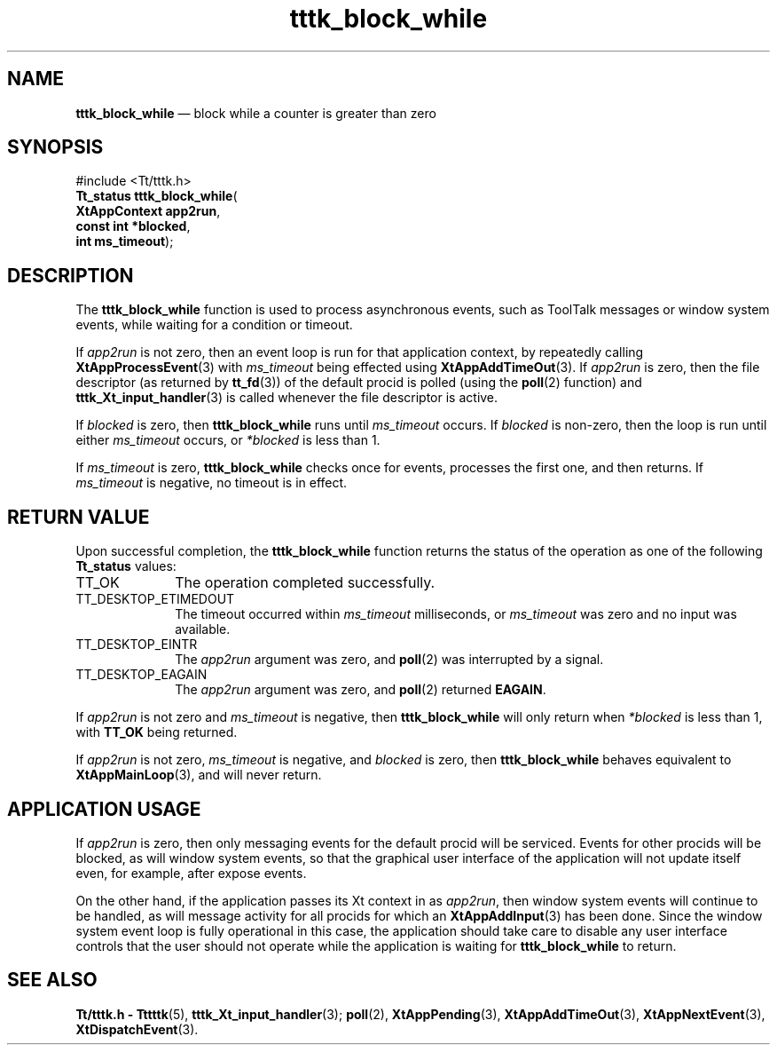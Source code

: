 '\" t
...\" block_wh.sgm /main/5 1996/08/30 14:01:38 rws $
...\" block_wh.sgm /main/5 1996/08/30 14:01:38 rws $-->
.de P!
.fl
\!!1 setgray
.fl
\\&.\"
.fl
\!!0 setgray
.fl			\" force out current output buffer
\!!save /psv exch def currentpoint translate 0 0 moveto
\!!/showpage{}def
.fl			\" prolog
.sy sed -e 's/^/!/' \\$1\" bring in postscript file
\!!psv restore
.
.de pF
.ie     \\*(f1 .ds f1 \\n(.f
.el .ie \\*(f2 .ds f2 \\n(.f
.el .ie \\*(f3 .ds f3 \\n(.f
.el .ie \\*(f4 .ds f4 \\n(.f
.el .tm ? font overflow
.ft \\$1
..
.de fP
.ie     !\\*(f4 \{\
.	ft \\*(f4
.	ds f4\"
'	br \}
.el .ie !\\*(f3 \{\
.	ft \\*(f3
.	ds f3\"
'	br \}
.el .ie !\\*(f2 \{\
.	ft \\*(f2
.	ds f2\"
'	br \}
.el .ie !\\*(f1 \{\
.	ft \\*(f1
.	ds f1\"
'	br \}
.el .tm ? font underflow
..
.ds f1\"
.ds f2\"
.ds f3\"
.ds f4\"
.ta 8n 16n 24n 32n 40n 48n 56n 64n 72n 
.TH "tttk_block_while" "library call"
.SH "NAME"
\fBtttk_block_while\fP \(em block while a counter is greater than zero
.SH "SYNOPSIS"
.PP
.nf
#include <Tt/tttk\&.h>
\fBTt_status \fBtttk_block_while\fP\fR(
\fBXtAppContext \fBapp2run\fR\fR,
\fBconst int *\fBblocked\fR\fR,
\fBint \fBms_timeout\fR\fR);
.fi
.SH "DESCRIPTION"
.PP
The
\fBtttk_block_while\fP function
is used to process asynchronous events, such as ToolTalk messages
or window system events, while waiting for a condition or timeout\&.
.PP
If
\fIapp2run\fP is not zero, then an event loop is run for that application context,
by repeatedly calling
\fBXtAppProcessEvent\fP(3) with
\fIms_timeout\fP being effected using
\fBXtAppAddTimeOut\fP(3)\&. If
\fIapp2run\fP is zero, then the file descriptor (as returned by
\fBtt_fd\fP(3)) of the default procid is polled (using the
\fBpoll\fP(2) function) and
\fBtttk_Xt_input_handler\fP(3) is called whenever the file descriptor is active\&.
.PP
If
\fIblocked\fP is zero, then
\fBtttk_block_while\fP runs until
\fIms_timeout\fP occurs\&.
If
\fIblocked\fP is non-zero, then the loop is run until either
\fIms_timeout\fP occurs, or
\fI*blocked\fP is less than 1\&.
.PP
If
\fIms_timeout\fP is zero,
\fBtttk_block_while\fP checks once for events, processes the first one, and then returns\&.
If
\fIms_timeout\fP is negative,
no timeout is in effect\&.
.SH "RETURN VALUE"
.PP
Upon successful completion, the
\fBtttk_block_while\fP function returns the status of the operation as one of the following
\fBTt_status\fR values:
.IP "TT_OK" 10
The operation completed successfully\&.
.IP "TT_DESKTOP_ETIMEDOUT" 10
The timeout occurred within
\fIms_timeout\fP milliseconds, or
\fIms_timeout\fP was zero and no input was available\&.
.IP "TT_DESKTOP_EINTR" 10
The
\fIapp2run\fP argument was zero, and
\fBpoll\fP(2) was interrupted by a signal\&.
.IP "TT_DESKTOP_EAGAIN" 10
The
\fIapp2run\fP argument was zero, and
\fBpoll\fP(2) returned
\fBEAGAIN\fP\&.
.PP
If
\fIapp2run\fP is not zero and
\fIms_timeout\fP is negative, then
\fBtttk_block_while\fP will only return when
\fI*blocked\fP is less than 1, with
\fBTT_OK\fP being returned\&.
.PP
If
\fIapp2run\fP is not zero,
\fIms_timeout\fP is negative, and
\fIblocked\fP is zero, then
\fBtttk_block_while\fP behaves equivalent to
\fBXtAppMainLoop\fP(3), and will never return\&.
.SH "APPLICATION USAGE"
.PP
If
\fIapp2run\fP is zero, then only messaging events for the default procid will be serviced\&.
Events for other procids will be blocked, as will window
system events, so that the graphical user interface of the application
will not update itself even, for example, after expose events\&.
.PP
On the other hand, if the application passes its Xt context in as
\fIapp2run\fP, then window system events will continue to be handled, as will message
activity for all procids for which an
\fBXtAppAddInput\fP(3) has been done\&.
Since the window system event loop is fully operational
in this case, the application should take care to disable any
user interface controls that the user should not operate while
the application is waiting for
\fBtttk_block_while\fP to return\&.
.SH "SEE ALSO"
.PP
\fBTt/tttk\&.h - Tttttk\fP(5), \fBtttk_Xt_input_handler\fP(3); \fBpoll\fP(2), \fBXtAppPending\fP(3), \fBXtAppAddTimeOut\fP(3), \fBXtAppNextEvent\fP(3), \fBXtDispatchEvent\fP(3)\&. 
...\" created by instant / docbook-to-man, Sun 02 Sep 2012, 09:41
